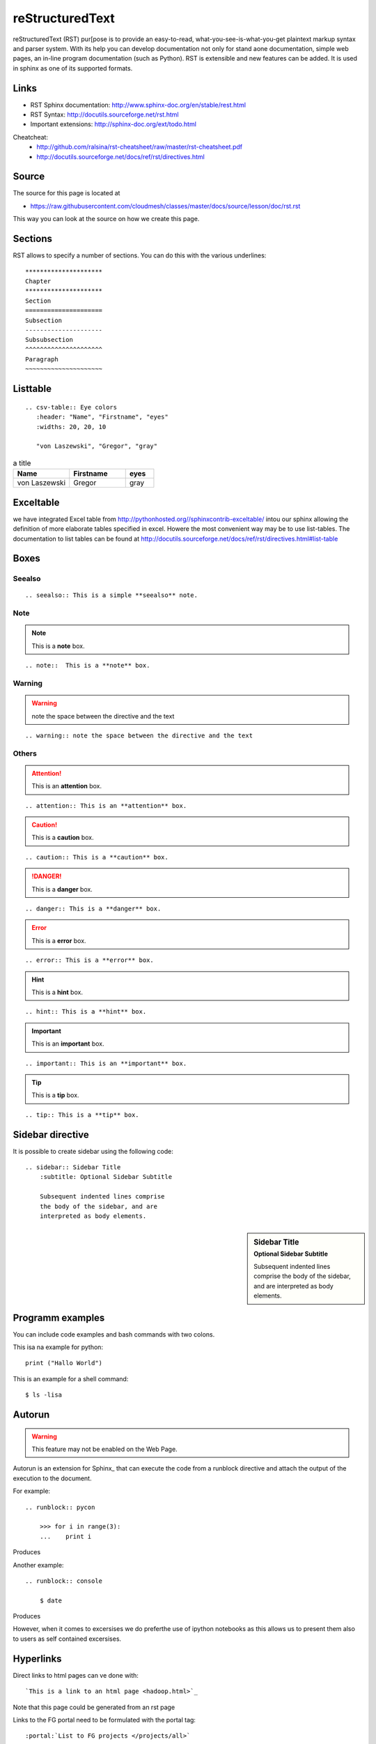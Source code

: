 =====================================================
reStructuredText
=====================================================

reStructuredText (RST) pur[pose is to provide an easy-to-read,
what-you-see-is-what-you-get plaintext markup syntax and parser
system. With its help you can develop documentation not only for stand
aone documentation, simple web pages, an in-line program documentation
(such as Python). RST is extensible and new features can be added. It
is used in sphinx as one of its supported formats.

Links
-----

* RST Sphinx documentation: http://www.sphinx-doc.org/en/stable/rest.html
* RST Syntax: http://docutils.sourceforge.net/rst.html
* Important extensions: http://sphinx-doc.org/ext/todo.html

Cheatcheat:
   * http://github.com/ralsina/rst-cheatsheet/raw/master/rst-cheatsheet.pdf
   * http://docutils.sourceforge.net/docs/ref/rst/directives.html


Source
------

The source for this page is located at

* https://raw.githubusercontent.com/cloudmesh/classes/master/docs/source/lesson/doc/rst.rst

This way you can look at the source on how we create this page.

Sections
----------------------------------------------------------------------   

RST allows to specify a number of sections. You can do this with the
various underlines::

      *********************
      Chapter
      *********************
      Section
      =====================
      Subsection
      ---------------------
      Subsubsection
      ^^^^^^^^^^^^^^^^^^^^^
      Paragraph
      ~~~~~~~~~~~~~~~~~~~~~

Listtable
----------------------------------------------------------------------

::

   .. csv-table:: Eye colors
      :header: "Name", "Firstname", "eyes"
      :widths: 20, 20, 10

      "von Laszewski", "Gregor", "gray"

.. csv-table:: a title
   :header: "Name", "Firstname", "eyes"
   :widths: 20, 20, 10

   "von Laszewski", "Gregor", "gray"


Exceltable
----------------------------------------------------------------------

we have integrated Excel table from
http://pythonhosted.org//sphinxcontrib-exceltable/ intou our sphinx
allowing the definition of more elaborate tables specified in
excel. Howere the most convenient way may be to use list-tables. The
documentation to list tables can be found at
http://docutils.sourceforge.net/docs/ref/rst/directives.html#list-table

Boxes
----------------------------------------------------------------------

Seealso
^^^^^^^^^^^^^^^^^^^^^^^^^^^^^^^^^^^^^^^^^^^^^^^^^^^^^^^^^^^^^^^^^^^^^^

::

  .. seealso:: This is a simple **seealso** note. 


.. seealso:: This is a simple **seealso** note. 

Note
^^^^^^^^^^^^^^^^^^^^^^^^^^^^^^^^^^^^^^^^^^^^^^^^^^^^^^^^^^^^^^^^^^^^^^

.. note::  This is a **note** box.

::

    .. note::  This is a **note** box.

Warning
^^^^^^^^^^^^^^^^^^^^^^^^^^^^^^^^^^^^^^^^^^^^^^^^^^^^^^^^^^^^^^^^^^^^^^

.. warning:: note the space between the directive and the text

::

    .. warning:: note the space between the directive and the text

Others
^^^^^^^^^^^^^^^^^^^^^^^^^^^^^^^^^^^^^^^^^^^^^^^^^^^^^^^^^^^^^^^^^^^^^^


.. attention:: This is an **attention** box.

::

    .. attention:: This is an **attention** box.


.. caution:: This is a **caution** box.

::

    .. caution:: This is a **caution** box.


.. danger:: This is a **danger** box.

::

    .. danger:: This is a **danger** box.


.. error:: This is a **error** box.

::

    .. error:: This is a **error** box.


.. hint:: This is a **hint** box.

::

    .. hint:: This is a **hint** box.


.. important:: This is an **important** box.

::

    .. important:: This is an **important** box.


.. tip:: This is a **tip** box.

::

    .. tip:: This is a **tip** box.




Sidebar directive
----------------------------------------------------------------------

It is possible to create sidebar using the following code::

    .. sidebar:: Sidebar Title
        :subtitle: Optional Sidebar Subtitle

        Subsequent indented lines comprise
        the body of the sidebar, and are
        interpreted as body elements.


.. sidebar:: Sidebar Title
    :subtitle: Optional Sidebar Subtitle

    Subsequent indented lines comprise
    the body of the sidebar, and are
    interpreted as body elements.

Programm examples
----------------------------------------------------------------------

You can include code examples and bash commands with two colons.

This isa na example for python::

  print ("Hallo World")


This is an example for a shell command::

  $ ls -lisa


Autorun
----------------------------------------------------------------------

.. warning:: This feature may not be enabled on the Web Page.
	     
Autorun is an extension for Sphinx_ that can execute the code from a
runblock directive and attach the output of the execution to the document. 

For example::

    .. runblock:: pycon
        
        >>> for i in range(3):
        ...    print i

Produces

.. runblock:: pycon
        
    >>> for i in range(3):
    ...    print i


Another example::

    .. runblock:: console

        $ date

Produces

.. runblock:: console

   $ date 

However, when it comes to excersises we do preferthe use of ipython
notebooks as this allows us to present them also to users as self
contained excersises.

Hyperlinks
----------------------------------------------------------------------

Direct links to html pages can ve done with::

   `This is a link to an html page <hadoop.html>`_
  
Note that this page could be generated from an rst page


Links to the FG portal need to be formulated with the portal tag::

  :portal:`List to FG projects </projects/all>`
  
In case a subsection has a link declared you can use :ref: (this is
the prefered way as it can be used to point even to subsections::

  :ref:`Connecting private network VMs  clusters <_s_vpn>` 

A html link can be created anywhere in the document but must be
unique. for example if you place::

  .. _s_vpn:

in the text it will create a target to which the above link points
when you click on it


Todo
----------------------------------------------------------------------
 
::
      
      .. todo:: an example

.. todo:: an example

	
